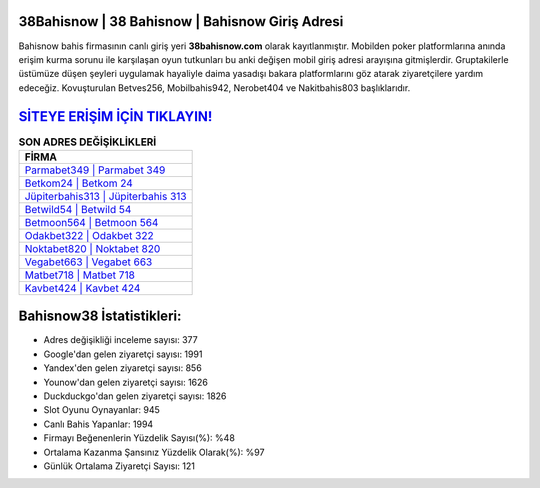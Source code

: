 ﻿38Bahisnow | 38 Bahisnow | Bahisnow Giriş Adresi
===================================

.. image:: images/bahisnow-giris.jpg
   :width: 600
   
Bahisnow bahis firmasının canlı giriş yeri **38bahisnow.com** olarak kayıtlanmıştır. Mobilden poker platformlarına anında erişim kurma sorunu ile karşılaşan oyun tutkunları bu anki değişen mobil giriş adresi arayışına gitmişlerdir. Gruptakilerle üstümüze düşen şeyleri uygulamak hayaliyle daima yasadışı bakara platformlarını göz atarak ziyaretçilere yardım edeceğiz. Kovuşturulan Betves256, Mobilbahis942, Nerobet404 ve Nakitbahis803 başlıklarıdır.

`SİTEYE ERİŞİM İÇİN TIKLAYIN! <https://urlday.cc/git>`_
==============

.. list-table:: **SON ADRES DEĞİŞİKLİKLERİ**
   :widths: 100
   :header-rows: 1

   * - FİRMA
   * - `Parmabet349 | Parmabet 349 <parmabet349-parmabet-349-parmabet-giris-adresi.html>`_
   * - `Betkom24 | Betkom 24 <betkom24-betkom-24-betkom-giris-adresi.html>`_
   * - `Jüpiterbahis313 | Jüpiterbahis 313 <jupiterbahis313-jupiterbahis-313-jupiterbahis-giris-adresi.html>`_	 
   * - `Betwild54 | Betwild 54 <betwild54-betwild-54-betwild-giris-adresi.html>`_	 
   * - `Betmoon564 | Betmoon 564 <betmoon564-betmoon-564-betmoon-giris-adresi.html>`_ 
   * - `Odakbet322 | Odakbet 322 <odakbet322-odakbet-322-odakbet-giris-adresi.html>`_
   * - `Noktabet820 | Noktabet 820 <noktabet820-noktabet-820-noktabet-giris-adresi.html>`_	 
   * - `Vegabet663 | Vegabet 663 <vegabet663-vegabet-663-vegabet-giris-adresi.html>`_
   * - `Matbet718 | Matbet 718 <matbet718-matbet-718-matbet-giris-adresi.html>`_
   * - `Kavbet424 | Kavbet 424 <kavbet424-kavbet-424-kavbet-giris-adresi.html>`_
	 
Bahisnow38 İstatistikleri:
===================================	 
* Adres değişikliği inceleme sayısı: 377
* Google'dan gelen ziyaretçi sayısı: 1991
* Yandex'den gelen ziyaretçi sayısı: 856
* Younow'dan gelen ziyaretçi sayısı: 1626
* Duckduckgo'dan gelen ziyaretçi sayısı: 1826
* Slot Oyunu Oynayanlar: 945
* Canlı Bahis Yapanlar: 1994
* Firmayı Beğenenlerin Yüzdelik Sayısı(%): %48
* Ortalama Kazanma Şansınız Yüzdelik Olarak(%): %97
* Günlük Ortalama Ziyaretçi Sayısı: 121
